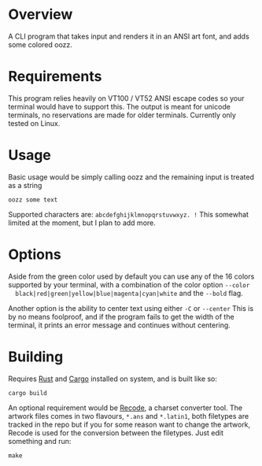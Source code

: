 [[file:resources/img/oozz.jpg]]
* Overview
  A CLI program that takes input and renders it in an ANSI art font, and adds
  some colored oozz.
* Requirements
  This program relies heavily on VT100 / VT52 ANSI escape codes so your terminal
  would have to support this. The output is meant for unicode terminals, no
  reservations are made for older terminals. Currently only tested on Linux.
* Usage
  Basic usage would be simply calling oozz and the remaining input is treated as
  a string
  #+BEGIN_SRC shell
    oozz some text
  #+END_SRC

  Supported characters are: ~abcdefghijklmnopqrstuvwxyz. !~ This somewhat limited
  at the moment, but I plan to add more.
* Options
  Aside from the green color used by default you can use any of the 16 colors
  supported by your terminal, with a combination of the color option ~--color
  black|red|green|yellow|blue|magenta|cyan|white~ and the ~--bold~ flag.

  Another option is the ability to center text using either ~-C~ or ~--center~ This
  is by no means foolproof, and if the program fails to get the width of the
  terminal, it prints an error message and continues without centering.

* Building
  Requires [[https://www.rust-lang.org/en-US/][Rust]] and [[http://doc.crates.io/][Cargo]] installed on system, and is built like so:

  #+BEGIN_SRC shell
    cargo build
  #+END_SRC

  An optional requirement would be [[https://github.com/pinard/Recode/][Recode]], a charset converter tool. The artwork
  files comes in two flavours, ~*.ans~ and ~*.latin1~, both filetypes are tracked in
  the repo but if you for some reason want to change the artwork, Recode is used
  for the conversion between the filetypes. Just edit something and run:

  #+BEGIN_SRC shell
  make
  #+END_SRC
